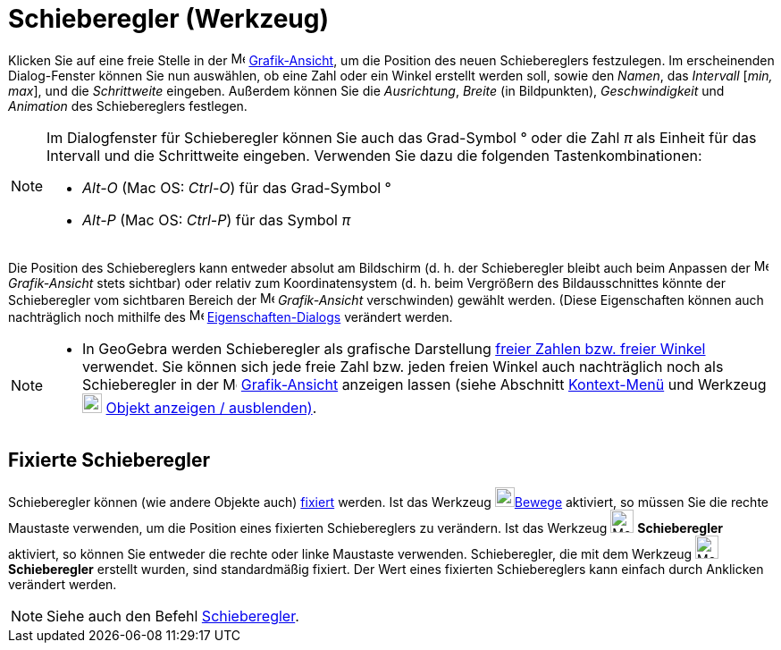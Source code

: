 = Schieberegler (Werkzeug)
:page-en: tools/Slider
ifdef::env-github[:imagesdir: /de/modules/ROOT/assets/images]

Klicken Sie auf eine freie Stelle in der image:16px-Menu_view_graphics.svg.png[Menu view
graphics.svg,width=16,height=16] xref:/Grafik_Ansicht.adoc[Grafik-Ansicht], um die Position des neuen Schiebereglers
festzulegen. Im erscheinenden Dialog-Fenster können Sie nun auswählen, ob eine Zahl oder ein Winkel erstellt werden
soll, sowie den _Namen_, das _Intervall_ [_min, max_], und die _Schrittweite_ eingeben. Außerdem können Sie die
_Ausrichtung_, _Breite_ (in Bildpunkten), _Geschwindigkeit_ und _Animation_ des Schiebereglers festlegen.

[NOTE]
====

Im Dialogfenster für Schieberegler können Sie auch das Grad-Symbol ° oder die Zahl _π_ als Einheit für das Intervall und
die Schrittweite eingeben. Verwenden Sie dazu die folgenden Tastenkombinationen:

* _Alt-O_ (Mac OS: _Ctrl-O_) für das Grad-Symbol °
* _Alt-P_ (Mac OS: _Ctrl-P_) für das Symbol _π_

====

Die Position des Schiebereglers kann entweder absolut am Bildschirm (d. h. der Schieberegler bleibt auch beim Anpassen
der image:16px-Menu_view_graphics.svg.png[Menu view graphics.svg,width=16,height=16] _Grafik-Ansicht_ stets sichtbar)
oder relativ zum Koordinatensystem (d. h. beim Vergrößern des Bildausschnittes könnte der Schieberegler vom sichtbaren
Bereich der image:16px-Menu_view_graphics.svg.png[Menu view graphics.svg,width=16,height=16] _Grafik-Ansicht_
verschwinden) gewählt werden. (Diese Eigenschaften können auch nachträglich noch mithilfe des
image:16px-Menu-options.svg.png[Menu-options.svg,width=16,height=16]
xref:/Eigenschaften_Dialog.adoc[Eigenschaften-Dialogs] verändert werden.

[NOTE]
====

* In GeoGebra werden Schieberegler als grafische Darstellung xref:/Zahlen_und_Winkel.adoc[freier Zahlen bzw. freier
Winkel] verwendet. Sie können sich jede freie Zahl bzw. jeden freien Winkel auch nachträglich noch als Schieberegler in
der image:16px-Menu_view_graphics.svg.png[Menu view graphics.svg,width=16,height=16]
xref:/Grafik_Ansicht.adoc[Grafik-Ansicht] anzeigen lassen (siehe Abschnitt xref:/Kontext_Menü.adoc[Kontext-Menü] und
Werkzeug image:22px-Mode_showhideobject.svg.png[Mode showhideobject.svg,width=22,height=22]
xref:/tools/Objekt_anzeigen_ausblenden.adoc[Objekt anzeigen / ausblenden)].

====

== Fixierte Schieberegler

Schieberegler können (wie andere Objekte auch) xref:/Eigenschaften_Dialog.adoc[fixiert] werden. Ist das Werkzeug
image:22px-Mode_move.svg.png[Mode move.svg,width=22,height=22]xref:/tools/Bewege.adoc[Bewege] aktiviert, so müssen Sie
die rechte Maustaste verwenden, um die Position eines fixierten Schiebereglers zu verändern. Ist das Werkzeug
image:26px-Mode_slider.svg.png[Mode slider.svg,width=26,height=26] *Schieberegler* aktiviert, so können Sie entweder die
rechte oder linke Maustaste verwenden. Schieberegler, die mit dem Werkzeug image:26px-Mode_slider.svg.png[Mode
slider.svg,width=26,height=26] *Schieberegler* erstellt wurden, sind standardmäßig fixiert. Der Wert eines fixierten
Schiebereglers kann einfach durch Anklicken verändert werden.

[NOTE]
====

Siehe auch den Befehl xref:/commands/Schieberegler.adoc[Schieberegler].

====
